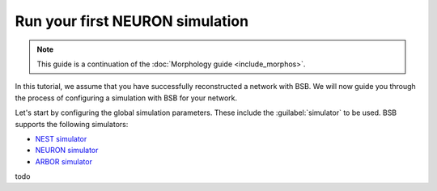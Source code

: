 ################################
Run your first NEURON simulation
################################

.. note::

    This guide is a continuation of the
    :doc:`Morphology guide <include_morphos>`.

In this tutorial, we assume that you have successfully reconstructed a network with BSB.
We will now guide you through the process of configuring a simulation with BSB for your network.

Let's start by configuring the global simulation parameters.
These include the :guilabel:`simulator` to be used. BSB supports the following simulators:

- `NEST simulator <https://nest-simulator.readthedocs.io/en/stable/>`_
- `NEURON simulator <https://www.neuron.yale.edu/neuron/>`_
- `ARBOR simulator <https://arbor-sim.org/>`_

todo
